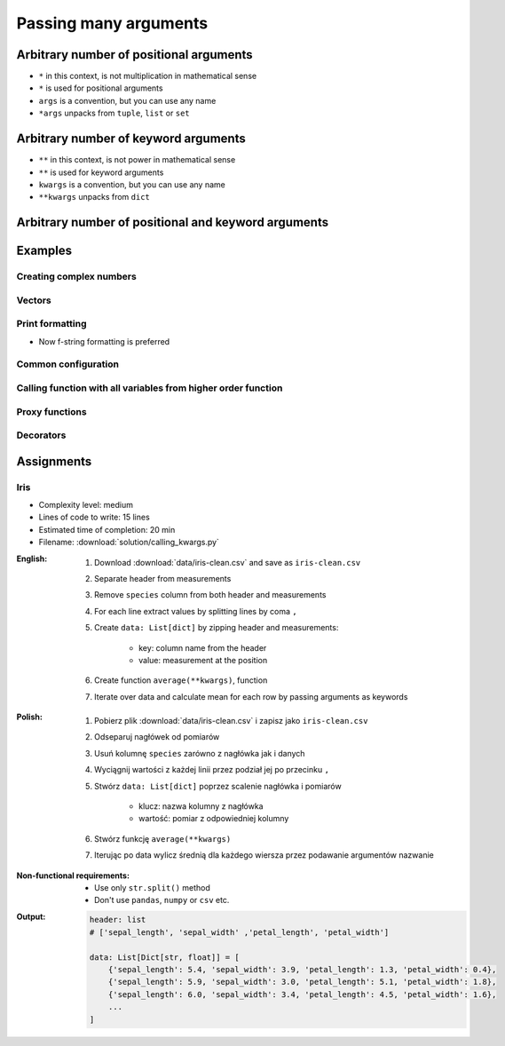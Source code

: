 **********************
Passing many arguments
**********************


Arbitrary number of positional arguments
========================================
- ``*`` in this context, is not multiplication in mathematical sense
- ``*`` is used for positional arguments
- ``args`` is a convention, but you can use any name
- ``*args`` unpacks from ``tuple``, ``list`` or ``set``

.. code-block:: python
    :caption: Positional arguments passed directly

    def echo(a, b, c=0):
        print(a)    # 1
        print(b)    # 2
        print(c)    # 0

    echo(1, 2)

.. code-block:: python
    :caption: Positional arguments passed from sequence

    def echo(a, b, c=0):
        print(a)    # 1
        print(b)    # 2
        print(c)    # 0

    args = (1, 2)
    echo(*args)


Arbitrary number of keyword arguments
=====================================
- ``**`` in this context, is not power in mathematical sense
- ``**`` is used for keyword arguments
- ``kwargs`` is a convention, but you can use any name
- ``**kwargs`` unpacks from ``dict``

.. code-block:: python
    :caption: Keyword arguments passed directly

    def echo(a, b, c=0):
        print(a)    # 1
        print(b)    # 2
        print(c)    # 0

    echo(a=1, b=2)

.. code-block:: python
    :caption: Keyword arguments passed from ``dict``

    def echo(a, b, c=0):
        print(a)    # 1
        print(b)    # 2
        print(c)    # 0

    kwargs = {'a': 1, 'b': 2}
    echo(**kwargs)


Arbitrary number of positional and keyword arguments
====================================================
.. code-block:: python
    :caption: Positional and keyword arguments passed directly

    def echo(a, b, c=0):
        print(a)    # 1
        print(b)    # 2
        print(c)    # 0

    echo(1, b=2)

.. code-block:: python
    :caption: Positional and keyword arguments passed from sequence and ``dict``

    def echo(a, b, c=0):
        print(a)    # 1
        print(b)    # 2
        print(c)    # 0

    args = (1,)
    kwargs = {'b': 2}

    echo(*args, **kwargs)


Examples
========

Creating complex numbers
------------------------
.. code-block:: python
    :caption: Defining complex number by passing keyword arguments directly

    complex(real=3, imag=5)
    # (3+5j)

.. code-block:: python
    :caption: Defining complex number by passing keyword arguments in ``dict``

    kwargs = {'real': 3, 'imag': 5}

    complex(**kwargs)
    # (3+5j)

Vectors
-------
.. code-block:: python
    :caption: Passing vector to the function

    def cartesian_coordinates(x, y, z):
        print(x)    # 1
        print(y)    # 0
        print(z)    # 1


    vector = (1, 0, 1)

    cartesian_coordinates(*vector)

Print formatting
----------------
* Now f-string formatting is preferred

.. code-block:: python
    :caption: ``str.format()`` expects keyword arguments, which keys are used in string. It is cumbersome to pass ``format(name=name, agency=agency)`` for every variable in the code.

    name = 'Jan Twardowski'
    agency = 'POLSA'

    output = "{agency} astronaut {name} first on the Moon".format(**locals())
    print(output)
    # POLSA astronaut Jan Twardowski first on the Moon

Common configuration
--------------------
.. code-block:: python
    :caption: Calling a function which has similar parameters

    def draw_line(x, y, color, type, width, markers):
        ...


    draw_line(x=1, y=2, color='red', type='dashed', width='2px', markers='disc')
    draw_line(x=3, y=4, color='red', type='dashed', width='2px', markers='disc')
    draw_line(x=5, y=6, color='red', type='dashed', width='2px', markers='disc')

.. code-block:: python
    :caption: Passing configuration to the function, which sets parameters from the config

    def draw_line(x, y, color, type, width, markers):
        ...


    style = {
        'color': 'red',
        'type': 'dashed',
        'width': '2px',
        'markers': 'disc',
    }

    draw_line(x=1, y=2, **style)
    draw_line(x=3, y=4, **style)
    draw_line(x=5, y=6, **style)

.. code-block:: python
    :caption: Database connection configuration read from config file

    config = {
        'host': 'localhost',
        'port': 5432,
        'username': 'my_username',
        'password': 'my_password',
        'database': 'my_database',
    }


    def database_connect(host, port, username, password, database):
        return ...


    connection = database_connect(**config)

Calling function with all variables from higher order function
--------------------------------------------------------------
.. code-block:: python
    :caption: Passing arguments to lower order function. ``locals()`` will return a ``dict`` with all the variables in local scope of the function.

    def lower(a, b, c, d, e):
        print(a, b, c, d, e)

    def higher(a, b, c=0):
        d = 4
        e = 5
        lower(**locals())
        # lower(a=1, b=2, c=0, d=4, e=5)


    higher(1, 2)
    # 1 2 0 4 5

Proxy functions
---------------
.. code-block:: python
    :caption: One of the most common use of ``*args``, ``**kwargs`` is for proxy methods.
    :emphasize-lines: 2,6,10

    def read_csv(filepath_or_buffer, sep=', ', delimiter=None, header='infer',
                 names=None, index_col=None, usecols=None, squeeze=False, prefix=None,
                 mangle_dupe_cols=True, dtype=None, engine=None, converters=None,
                 true_values=None, false_values=None, skipinitialspace=False,
                 skiprows=None, nrows=None, na_values=None, keep_default_na=True,
                 na_filter=True, verbose=False, skip_blank_lines=True, parse_dates=False,
                 infer_datetime_format=False, keep_date_col=False, date_parser=None,
                 dayfirst=False, iterator=False, chunksize=None, compression='infer',
                 thousands=None, decimal=b'.', lineterminator=None, quotechar='"',
                 quoting=0, escapechar=None, comment=None, encoding=None, dialect=None,
                 tupleize_cols=None, error_bad_lines=True, warn_bad_lines=True,
                 skipfooter=0, doublequote=True, delim_whitespace=False, low_memory=True,
                 memory_map=False, float_precision=None):
        """
        Definition of pandas.read_csv() function
        https://pandas.pydata.org/pandas-docs/stable/reference/api/pandas.read_csv.html
        """


    def my_csv(file, encoding='utf-8', *args, **kwargs):
        return read_csv(file, encoding=encoding, *args, **kwargs)


    my_csv('iris1.csv')
    my_csv('iris2.csv', encoding='iso-8859-2')
    my_csv('iris3.csv', encoding='cp1250', verbose=True)
    my_csv('iris4.csv', verbose=True, usecols=['Sepal Length', 'Species'])

Decorators
----------
.. code-block:: python
    :caption: Decorators are functions, which get pointer to the decorated function as it's argument, and has closure which gets original function arguments as positional and keyword arguments.

    def login_required(original_function):

        def wrapper(*args, **kwargs):
            user = kwargs['request'].user

            if user.is_authenticated():
                return original_function(*args, **kwargs)
            else:
                print('Permission denied')

        return wrapper


    @login_required
    def edit_profile(request):
        ...


Assignments
===========

Iris
----
* Complexity level: medium
* Lines of code to write: 15 lines
* Estimated time of completion: 20 min
* Filename: :download:`solution/calling_kwargs.py`

:English:
    #. Download :download:`data/iris-clean.csv` and save as ``iris-clean.csv``
    #. Separate header from measurements
    #. Remove ``species`` column from both header and measurements
    #. For each line extract values by splitting lines by coma ``,``
    #. Create ``data: List[dict]`` by zipping header and measurements:

        - key: column name from the header
        - value: measurement at the position

    #. Create function ``average(**kwargs)``, function
    #. Iterate over data and calculate mean for each row by passing arguments as keywords

:Polish:
    #. Pobierz plik :download:`data/iris-clean.csv` i zapisz jako ``iris-clean.csv``
    #. Odseparuj nagłówek od pomiarów
    #. Usuń kolumnę ``species`` zarówno z nagłówka jak i danych
    #. Wyciągnij wartości z każdej linii przez podział jej po przecinku ``,``
    #. Stwórz ``data: List[dict]`` poprzez scalenie nagłówka i pomiarów

        - klucz: nazwa kolumny z nagłówka
        - wartość: pomiar z odpowiedniej kolumny

    #. Stwórz funkcję ``average(**kwargs)``
    #. Iterując po data wylicz średnią dla każdego wiersza przez podawanie argumentów nazwanie

:Non-functional requirements:
    * Use only ``str.split()`` method
    * Don't use ``pandas``, ``numpy`` or ``csv`` etc.

:Output:
    .. code-block:: python

        header: list
        # ['sepal_length', 'sepal_width' ,'petal_length', 'petal_width']

        data: List[Dict[str, float]] = [
            {'sepal_length': 5.4, 'sepal_width': 3.9, 'petal_length': 1.3, 'petal_width': 0.4},
            {'sepal_length': 5.9, 'sepal_width': 3.0, 'petal_length': 5.1, 'petal_width': 1.8},
            {'sepal_length': 6.0, 'sepal_width': 3.4, 'petal_length': 4.5, 'petal_width': 1.6},
            ...
        ]

